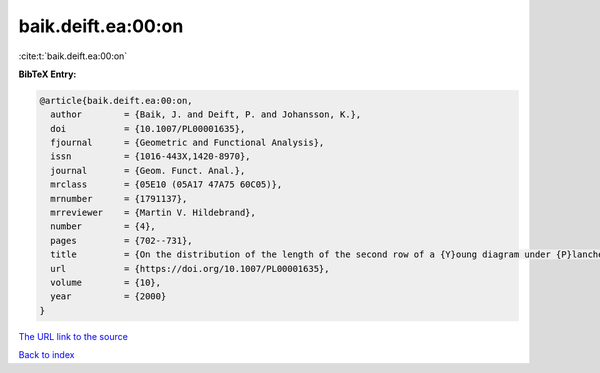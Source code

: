 baik.deift.ea:00:on
===================

:cite:t:`baik.deift.ea:00:on`

**BibTeX Entry:**

.. code-block:: bibtex

   @article{baik.deift.ea:00:on,
     author        = {Baik, J. and Deift, P. and Johansson, K.},
     doi           = {10.1007/PL00001635},
     fjournal      = {Geometric and Functional Analysis},
     issn          = {1016-443X,1420-8970},
     journal       = {Geom. Funct. Anal.},
     mrclass       = {05E10 (05A17 47A75 60C05)},
     mrnumber      = {1791137},
     mrreviewer    = {Martin V. Hildebrand},
     number        = {4},
     pages         = {702--731},
     title         = {On the distribution of the length of the second row of a {Y}oung diagram under {P}lancherel measure},
     url           = {https://doi.org/10.1007/PL00001635},
     volume        = {10},
     year          = {2000}
   }

`The URL link to the source <https://doi.org/10.1007/PL00001635>`__


`Back to index <../By-Cite-Keys.html>`__
